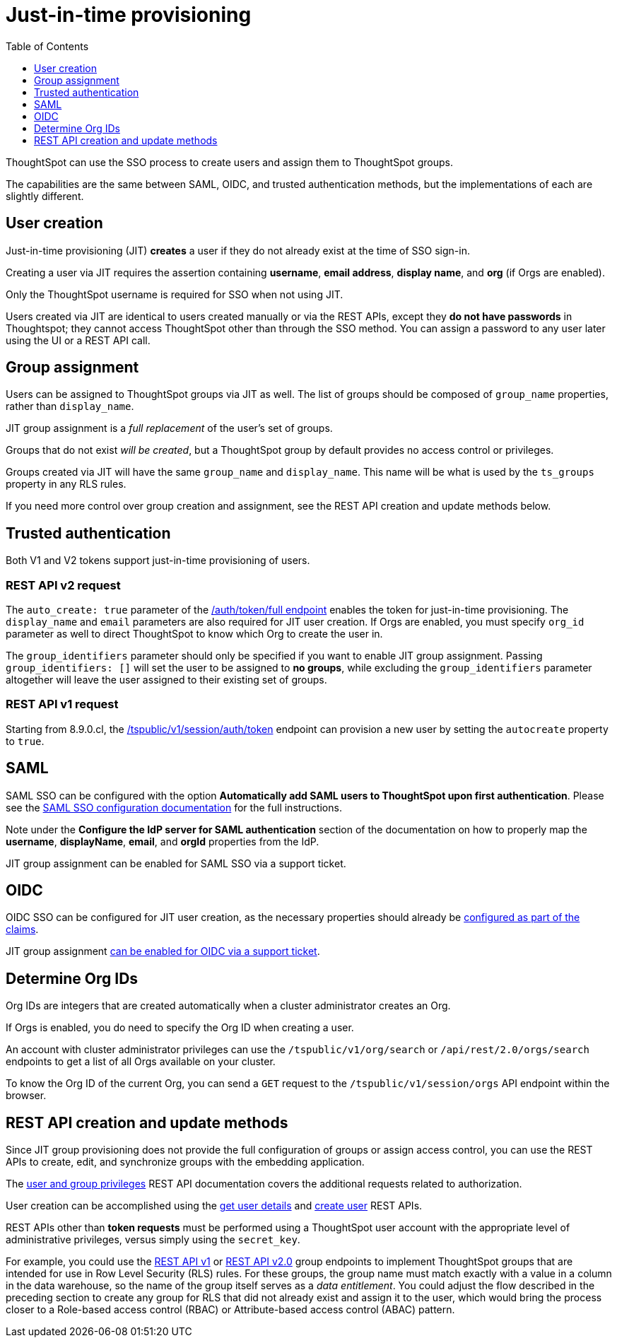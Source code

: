 = Just-in-time provisioning
:toc: true
:toclevels: 1

:page-title: Just-in-time provisioning of users and groups
:page-pageid: just-in-time-provisioning
:page-description: Just-in-time provisioning using SSO

ThoughtSpot can use the SSO process to create users and assign them to ThoughtSpot groups. 

The capabilities are the same between SAML, OIDC, and trusted authentication methods, but the implementations of each are slightly different.

== User creation
Just-in-time provisioning (JIT) *creates* a user if they do not already exist at the time of SSO sign-in. 

Creating a user via JIT requires the assertion containing *username*, *email address*, *display name*, and *org* (if Orgs are enabled).

Only the ThoughtSpot username is required for SSO when not using JIT.

Users created via JIT are identical to users created manually or via the REST APIs, except they *do not have passwords* in Thoughtspot; they cannot access ThoughtSpot other than through the SSO method. You can assign a password to any user later using the UI or a REST API call.

== Group assignment
Users can be assigned to ThoughtSpot groups via JIT as well. The list of groups should be composed of `group_name` properties, rather than `display_name`.

JIT group assignment is a __full replacement__ of the user's set of groups.

Groups that do not exist __will be created__, but a ThoughtSpot group by default provides no access control or privileges.

Groups created via JIT will have the same `group_name` and `display_name`. This name will be what is used by the `ts_groups` property in any RLS rules.

If you need more control over group creation and assignment, see the REST API creation and update methods below.

== Trusted authentication
Both V1 and V2 tokens support just-in-time provisioning of users.

=== REST API v2 request
The `auto_create: true` parameter of the xref:authentication.adoc#trusted-auth-v2[/auth/token/full endpoint] enables the token for just-in-time provisioning. The `display_name` and `email` parameters are also required for JIT user creation. If Orgs are enabled, you must specify `org_id` parameter as well to direct ThoughtSpot to know which Org to create the user in.

The `group_identifiers` parameter should only be specified if you want to enable JIT group assignment. Passing `group_identifiers: []` will set the user to be assigned to *no groups*, while excluding the `group_identifiers` parameter altogether will leave the user assigned to their existing set of groups.

=== REST API v1 request
Starting from 8.9.0.cl, the xref:session-api.adoc#session-authToken[/tspublic/v1/session/auth/token] endpoint can provision a new user by setting the `autocreate` property to `true`.

== SAML
SAML SSO can be configured with the option *Automatically add SAML users to ThoughtSpot upon first authentication*. Please see the xref:configure-saml.adoc#configuration-steps[SAML SSO configuration documentation] for the full instructions.

Note under the *Configure the IdP server for SAML authentication* section of the documentation on how to properly map the *username*, *displayName*, *email*, and *orgId* properties from the IdP.

JIT group assignment can be enabled for SAML SSO via a support ticket.

== OIDC
OIDC SSO can be configured for JIT user creation, as the necessary properties should already be xref:configure-oidc.adoc#configureTS[configured as part of the claims]. 

JIT group assignment xref:configure-oidc.adoc#group-synchronization[can be enabled for OIDC via a support ticket].

== Determine Org IDs
Org IDs are integers that are created automatically when a cluster administrator creates an Org. 

If Orgs is enabled, you do need to specify the Org ID when creating a user.

An account with cluster administrator privileges can use the `/tspublic/v1/org/search` or `/api/rest/2.0/orgs/search` endpoints to get a list of all Orgs available on your cluster.

To know the Org ID of the current Org, you can send a `GET` request to the `/tspublic/v1/session/orgs` API endpoint within the browser.

== REST API creation and update methods
Since JIT group provisioning does not provide the full configuration of groups or assign access control, you can use the REST APIs to create, edit, and synchronize groups with the embedding application.

The xref:api-user-management.adoc[user and group privileges] REST API documentation covers the additional requests related to authorization.

User creation can be accomplished using the xref:user-api.adoc#get-user-details[get user details] and xref:user-api.adoc#create-user[create user] REST APIs.

REST APIs other than *token requests* must be performed using a ThoughtSpot user account with the appropriate level of administrative privileges, versus simply using the `secret_key`.

For example, you could use the xref:rest-api-reference.adoc#_groups_and_privileges[REST API v1] or xref:rest-api-v2-reference.adoc#_groups[REST API v2.0] group endpoints to implement ThoughtSpot groups that are intended for use in Row Level Security (RLS) rules. For these groups, the group name must match exactly with a value in a column in the data warehouse, so the name of the group itself serves as a __data entitlement__. You could adjust the flow described in the preceding section to create any group for RLS that did not already exist and assign it to the user, which would bring the process closer to a Role-based access control (RBAC) or Attribute-based access control (ABAC) pattern.

